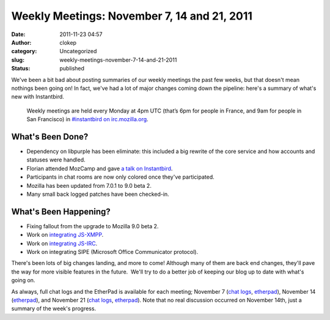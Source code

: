 Weekly Meetings: November 7, 14 and 21, 2011
############################################
:date: 2011-11-23 04:57
:author: clokep
:category: Uncategorized
:slug: weekly-meetings-november-7-14-and-21-2011
:status: published

We've been a bit bad about posting summaries of our weekly meetings the
past few weeks, but that doesn't mean nothings been going on! In fact,
we've had a lot of major changes coming down the pipeline: here's a
summary of what's new with Instantbird.

    Weekly meetings are held every Monday at 4pm UTC (that’s 6pm for
    people in France, and 9am for people in San Francisco) in
    `#instantbird on
    irc.mozilla.org <irc://irc.mozilla.org/instantbird>`__.

What's Been Done?
-----------------

-  Dependency on libpurple has been eliminate: this included a big
   rewrite of the core service and how accounts and statuses were
   handled.
-  Florian attended MozCamp and gave `a talk on
   Instantbird <https://wiki.mozilla.org/EU_MozCamp_2011/Schedule/Product_and_Technology_Track/Instantbird>`__.
-  Participants in chat rooms are now only colored once they've
   participated.
-  Mozilla has been updated from 7.0.1 to 9.0 beta 2.
-  Many small back logged patches have been checked-in.

What's Been Happening?
----------------------

-  Fixing fallout from the upgrade to Mozilla 9.0 beta 2.
-  Work on `integrating
   JS-XMPP <https://bugzilla.instantbird.org/show_bug.cgi?id=1171>`__.
-  Work on `integrating
   JS-IRC <https://bugzilla.instantbird.org/show_bug.cgi?id=507>`__.
-  Work on integrating SIPE (Microsoft Office Communicator protocol).

There's been lots of big changes landing, and more to come! Although
many of them are back end changes, they'll pave the way for more visible
features in the future.  We'll try to do a better job of keeping our
blog up to date with what's going on.

As always, full chat logs and the EtherPad is available for each
meeting; November 7 (`chat
logs <http://log.bezut.info/instantbird/111107/#m370>`__,
`etherpad <https://etherpad.mozilla.org/instantbird-weekly-meeting-20111107>`__),
November 14
(`etherpad <https://etherpad.mozilla.org/instantbird-weekly-meeting-20111114>`__),
and November 21 (`chat
logs <http://log.bezut.info/instantbird/111121/#m252>`__,
`etherpad <https://etherpad.mozilla.org/instantbird-weekly-meeting-20111121>`__). 
Note that no real discussion occurred on November 14th, just a summary
of the week's progress.
